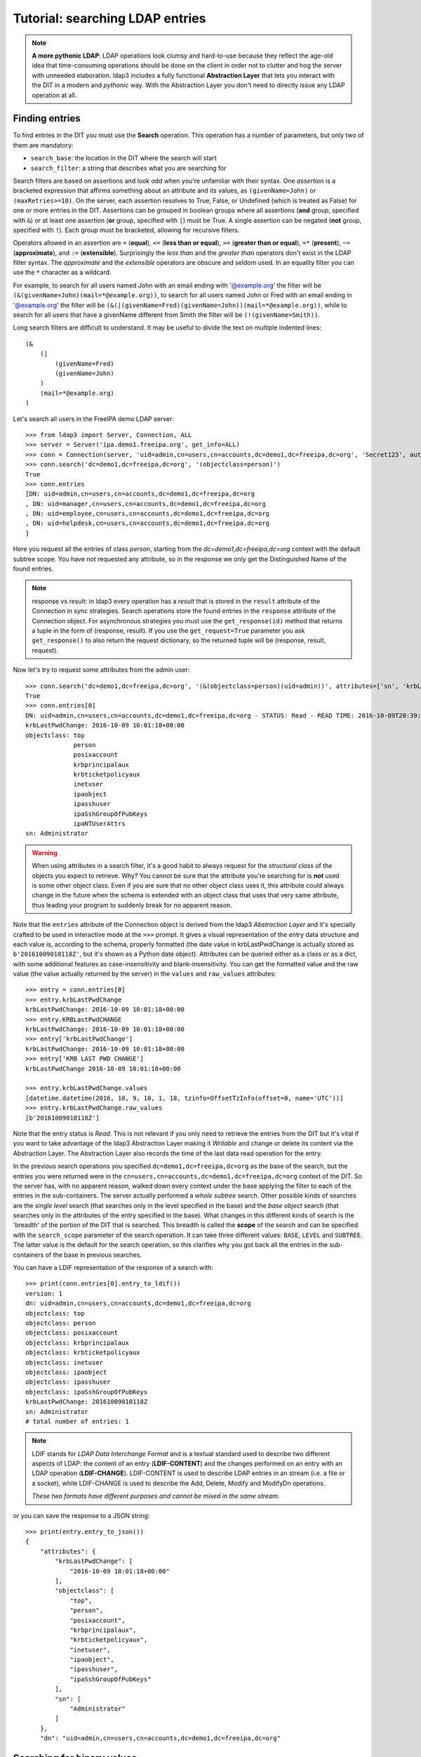 Tutorial: searching LDAP entries
################################

.. note:: **A more pythonic LDAP**: LDAP operations look clumsy and hard-to-use because they reflect the age-old idea that
    time-consuming operations should be done on the client in order not to clutter and hog the server with unneeded elaboration.
    ldap3 includes a fully functional **Abstraction Layer** that lets you interact with the DIT in a modern and *pythonic*
    way. With the Abstraction Layer you don't need to directly issue any LDAP operation at all.

Finding entries
===============
To find entries in the DIT you must use the **Search** operation. This operation has a number of parameters, but only two
of them are mandatory:

* ``search_base``: the location in the DIT where the search will start

* ``search_filter``: a string that describes what you are searching for

Search filters are based on assertions and look odd when you're unfamiliar with their syntax. One *assertion* is a
bracketed expression that affirms something about an attribute and its values, as ``(givenName=John)`` or
``(maxRetries>=10)``. On the server, each assertion resolves to True, False, or Undefined (which is treated as False) for
one or more entries in the DIT. Assertions can be grouped in boolean groups where all assertions (**and** group, specified
with ``&``) or at least one assertion (**or** group, specified with ``|``) must be True. A single assertion can be negated
(**not** group, specified with ``!``). Each group must be bracketed, allowing for recursive filters.

Operators allowed in an assertion are ``=`` (**equal**), ``<=`` (**less than or equal**), ``>=`` (**greater than or equal**),
``=*`` (**present**), ``~=`` (**approximate**), and ``:=`` (**extensible**). Surprisingly the *less than* and the
*greater than* operators don't exist in the LDAP filter syntax. The *approximate* and the *extensible* operators are obscure
and seldom used. In an equality filter you can use the ``*`` character as a wildcard.

For example, to search for all users named John with an email ending with '@example.org' the filter will be
``(&(givenName=John)(mail=*@example.org))``, to search for all users named John or Fred with an email ending in '@example.org'
the filter will be ``(&(|(givenName=Fred)(givenName=John))(mail=*@example.org))``, while to search for all users that
have a givenName different from Smith the filter will be ``(!(givenName=Smith))``.

Long search filters are difficult to understand. It may be useful to divide the text on multiple indented lines::

    (&
        (|
            (givenName=Fred)
            (givenName=John)
        )
        (mail=*@example.org)
    )

Let's search all users in the FreeIPA demo LDAP server::

    >>> from ldap3 import Server, Connection, ALL
    >>> server = Server('ipa.demo1.freeipa.org', get_info=ALL)
    >>> conn = Connection(server, 'uid=admin,cn=users,cn=accounts,dc=demo1,dc=freeipa,dc=org', 'Secret123', auto_bind=True)
    >>> conn.search('dc=demo1,dc=freeipa,dc=org', '(objectclass=person)')
    True
    >>> conn.entries
    [DN: uid=admin,cn=users,cn=accounts,dc=demo1,dc=freeipa,dc=org
    , DN: uid=manager,cn=users,cn=accounts,dc=demo1,dc=freeipa,dc=org
    , DN: uid=employee,cn=users,cn=accounts,dc=demo1,dc=freeipa,dc=org
    , DN: uid=helpdesk,cn=users,cn=accounts,dc=demo1,dc=freeipa,dc=org
    ]

Here you request all the entries of class *person*, starting from the *dc=demo1,dc=freeipa,dc=org* context with the default subtree scope.
You have not requested any attribute, so in the response we only get the Distinguished Name of the found entries.

.. note:: response vs result: in ldap3 every operation has a *result* that is stored in the ``result`` attribute of the
    Connection in sync strategies. Search operations store the found entries in the ``response`` attribute of the
    Connection object. For asynchronous strategies you must use the ``get_response(id)`` method that returns a tuple
    in the form of (response, result). If you use the ``get_request=True`` parameter you ask ``get_response()`` to also return
    the request dictionary, so the returned tuple will be (response, result, request).

Now let's try to request some attributes from the admin user::

    >>> conn.search('dc=demo1,dc=freeipa,dc=org', '(&(objectclass=person)(uid=admin))', attributes=['sn', 'krbLastPwdChange', 'objectclass'])
    True
    >>> conn.entries[0]
    DN: uid=admin,cn=users,cn=accounts,dc=demo1,dc=freeipa,dc=org - STATUS: Read - READ TIME: 2016-10-09T20:39:32.711000
    krbLastPwdChange: 2016-10-09 10:01:18+00:00
    objectclass: top
                 person
                 posixaccount
                 krbprincipalaux
                 krbticketpolicyaux
                 inetuser
                 ipaobject
                 ipasshuser
                 ipaSshGroupOfPubKeys
                 ipaNTUserAttrs
    sn: Administrator

.. warning::
    When using attributes in a search filter, it's a good habit to always request for the *structural class* of the objects
    you expect to retrieve. Why? You cannot be sure that the attribute you're searching for is **not** used is some other object
    class. Even if you are sure that no other object class uses it, this attribute could always change in the future when the schema is
    extended with an object class that uses that very same attribute, thus leading your program to suddenly break for no
    apparent reason.

Note that the ``entries`` attribute of the Connection object is derived from the ldap3 *Abstraction Layer* and it's
specially crafted to be used in interactive mode at the ``>>>`` prompt. It gives a visual representation of the entry data
structure and each value is, according to the schema, properly formatted (the date value in krbLastPwdChange is actually
stored as ``b'20161009010118Z'``, but it's shown as a Python date object). Attributes can be queried
either as a class or as a dict, with some additional features as case-insensitivity and blank-insensitivity. You can get
the formatted value and the raw value (the value actually returned by the server) in the ``values`` and ``raw_values``
attributes::

    >>> entry = conn.entries[0]
    >>> entry.krbLastPwdChange
    krbLastPwdChange: 2016-10-09 10:01:18+00:00
    >>> entry.KRBLastPwdCHANGE
    krbLastPwdChange: 2016-10-09 10:01:18+00:00
    >>> entry['krbLastPwdChange']
    krbLastPwdChange: 2016-10-09 10:01:18+00:00
    >>> entry['KRB LAST PWD CHANGE']
    krbLastPwdChange 2016-10-09 10:01:18+00:00

    >>> entry.krbLastPwdChange.values
    [datetime.datetime(2016, 10, 9, 10, 1, 18, tzinfo=OffsetTzInfo(offset=0, name='UTC'))]
    >>> entry.krbLastPwdChange.raw_values
    [b'20161009010118Z']

Note that the entry status is *Read*. This is not relevant if you only need to retrieve the entries from the DIT but it's
vital if you want to take advantage of the ldap3 Abstraction Layer making it *Writable* and change or delete its content
via the Abstraction Layer. The Abstraction Layer also records the time of the last data read operation for the entry.

In the previous search operations you specified ``dc=demo1,dc=freeipa,dc=org`` as the base of the search, but the entries
you were returned were in the ``cn=users,cn=accounts,dc=demo1,dc=freeipa,dc=org`` context of the DIT. So the server has, with
no apparent reason, walked down every context under the base applying the filter to each of the entries in the sub-containers.
The server actually performed a *whole subtree* search. Other possible kinds of searches are the *single level* search
(that searches only in the level specified in the base) and the *base object* search (that searches only in the attributes
of the entry specified in the base). What changes in this different kinds of search is the 'breadth' of the portion of the
DIT that is searched. This breadth is called the **scope** of the search and can be specified with the ``search_scope``
parameter of the search operation. It can take three different values: ``BASE``, ``LEVEL`` and ``SUBTREE``. The latter
value is the default for the search operation, so this clarifies why you got back all the entries in the sub-containers
of the base in previous searches.

You can have a LDIF representation of the response of a search with::

    >>> print(conn.entries[0].entry_to_ldif())
    version: 1
    dn: uid=admin,cn=users,cn=accounts,dc=demo1,dc=freeipa,dc=org
    objectclass: top
    objectclass: person
    objectclass: posixaccount
    objectclass: krbprincipalaux
    objectclass: krbticketpolicyaux
    objectclass: inetuser
    objectclass: ipaobject
    objectclass: ipasshuser
    objectclass: ipaSshGroupOfPubKeys
    krbLastPwdChange: 20161009010118Z
    sn: Administrator
    # total number of entries: 1

.. note::
    LDIF stands for *LDAP Data Interchange Format* and is a textual standard used to describe two different aspects of LDAP:
    the content of an entry (**LDIF-CONTENT**) and the changes performed on an entry with an LDAP operation (**LDIF-CHANGE**).
    LDIF-CONTENT is used to describe LDAP entries in an stream (i.e. a file or a socket), while LDIF-CHANGE is used to
    describe the Add, Delete, Modify and ModifyDn operations.

    *These two formats have different purposes and cannot be mixed in the same stream.*

or you can save the response to a JSON string::

    >>> print(entry.entry_to_json())
    {
        "attributes": {
            "krbLastPwdChange": [
                "2016-10-09 10:01:18+00:00"
            ],
            "objectclass": [
                "top",
                "person",
                "posixaccount",
                "krbprincipalaux",
                "krbticketpolicyaux",
                "inetuser",
                "ipaobject",
                "ipasshuser",
                "ipaSshGroupOfPubKeys"
            ],
            "sn": [
                "Administrator"
            ]
        },
        "dn": "uid=admin,cn=users,cn=accounts,dc=demo1,dc=freeipa,dc=org"


Searching for binary values
===========================
To search for a binary value you must use the RFC4515 ASCII escape sequence for each unicode point in the search assertion.
ldap3 provides the helper function *escape_bytes(byte_value)* in ldap3.utils.conv to properly escape a byte sequence::

    >>> from ldap3.utils.conv import escape_bytes
    >>> unique_id = b'\xca@\xf2k\x1d\x86\xcaL\xb7\xa2\xca@\xf2k\x1d\x86'
    >>> search_filter = '(nsUniqueID=' + escape_bytes(unique_id) + ')'
    >>> conn.search('dc=demo1,dc=freeipa,dc=org', search_filter, attributes=['nsUniqueId'])

``search_filter`` will contain ``(nsUniqueID=\\ca\\40\\f2\\6b\\1d\\86\\ca\\4c\\b7\\a2\\ca\\40\\f2\\6b\\1d\\86)``. The **\xx**
escaping format is specific to the LDAP protocol.

Entries Retrieval
=================
Raw values for the attributes retrieved in an entry are stored in the ``raw_attributes`` dictonary in the ``response``
attribute.
ldap3 provides some **standard formatters** used to format the values retrieved in a Search operation as
specified by the RFCs according to the current schema syntaxes. If the schema
is known (with ``get_info=SCHEMA`` or ``get_info=ALL`` in the Server object) and the ``check_names``
parameter of the Connection object is set to True, the ``attributes`` attribute is populated with the formatted values.
If the attribute is defined in the schema as *multi valued*, then the attribute value is returned as a list (even if only
a single value is present) else it's returned as a single value.

**Custom formatters** can be added to specify how attribute values are returned. A formatter must be a callable that receives
a bytes value and returns an object. It should never raise exceptions but it must return the original value if it's not able
to properly format the object.

What about empty attributes?
============================
The LDAP protocol specifies that an attribute always contain a value. An attribute with no value is immediately removed
by the LDAP server in the stored entry. This feature makes it harder to access the entry in your code because you must always check
if an attribute key is present before accessing its value to avoid exceptions. ldap3 helps you to write simpler code
because by default it returns an empty attribute even if it is not present in the LDAP you request it from in the ``attributes``
parameter of the search operation. To change this behaviour, you must set the ``return_empty_attributes`` parameter to
False in the Connection object.

Simple Paged search
===================
The Search operation can perform a *simple paged search* as specified in RFC 2696. The RFC states that you can ask the server
to return a specific number of entries in each response set. With each search, the server sends back a cookie that you have to
provide in each subsequent search. All this information must be passed in a Control attached to the request and the server responds
with similar information in a Control attached to the response.
ldap3 hides all this machinery in the ``paged_search()`` function of the **extend.standard** namespace::

    >>> entries = conn.extend.standard.paged_search('dc=demo1,dc=freeipa,dc=org', '(objectClass=person)', attributes=['cn', 'givenName'], paged_size=5)
    >>> for entry in entries:
    >>>     print(entry)

Entries are returned in a generator, which can be useful when you have very long list of entries or have memory limitations. Also, it sends the requests to the LDAP server only when entries are consumed in the generator. Remember, a generator can be used only one time, so you must elaborate the results in a sequential way. If you don't want the entries returned in a generator, you can pass the
``generator=False`` parameter to get all the entries in a list. In this case all the paged searches are performed by the ``paged_search()``
function and the set of entries found are queued in a list.

If you want to directly use the Search operation to perform a Paged search your code should be similar to the following::

    >>> searchParameters = { 'search_base': 'dc=demo1,dc=freeipa,dc=org',
    >>>                      'search_filter': '(objectClass=Person)',
    >>>                      'attributes': ['cn', 'givenName'],
    >>>                      'paged_size': 5 }
    >>> while True:
    >>>     conn.search(**searchParameters)
    >>>     for entry in conn.entries:
    >>>         print(entry)
    >>>     cookie = conn.result['controls']['1.2.840.113556.1.4.319']['value']['cookie']
    >>>     if cookie:
    >>>         searchParameters['paged_cookie'] = cookie
    >>>     else:
    >>>         break

Even in this case, the ldap3 library hides the Simple Paged Control machinery, but you have to manage the cookie by yourself.
The code would be much longer if you would directly manage the Simple Search Control. Also, you lose the generator feature.

.. note::

   After performing a traditional LDAP Search operation with a SYNC strategy, you get back a collection of Entries in the
   ``entries`` property of the Connection object. This collection behaves as the Entries collection of a Reader cursor.
   For more comprehensive information about the Search operation, see the :doc:`SEARCH <searches>` documentation.
   An Entry in the ``entries`` collection can be modified making it Writable and applying modifications to it as
   described in the next chapter.
